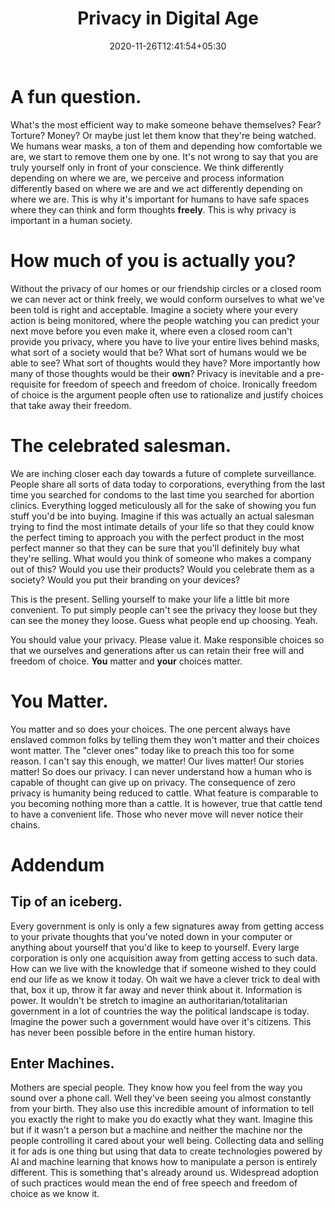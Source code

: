 #+TITLE: Privacy in Digital Age
#+date: 2020-11-26T12:41:54+05:30
#+tags[]: privacy

* A fun question.
What's the most efficient way to make someone behave themselves? Fear?
Torture? Money? Or maybe just let them know that they're being watched.
We humans wear masks, a ton of them and depending how comfortable we are, we
start to remove them one by one. It's not wrong to say that you are truly
yourself only in front of your conscience. We think differently depending on
where we are, we perceive and process information differently based on where we
are and we act differently depending on where we are. This is why it's important
for humans to have safe spaces where they can think and form thoughts **freely**.
This is why privacy is important in a human society.
* How much of you is actually you?
Without the privacy of our homes or our friendship circles or a closed room we
can never act or think freely, we would conform ourselves to what we've been
told is right and acceptable. Imagine a society where your every action is being
monitored, where the people watching you can predict your next move before you
even make it, where even a closed room can't provide you privacy, where you have
to live your entire lives behind masks, what sort of a society would that be?
What sort of humans would we be able to see? What sort of thoughts would they
have? More importantly how many of those thoughts would be their **own**?
Privacy is inevitable and a pre-requisite for freedom of speech and freedom of
choice. Ironically freedom of choice is the argument people often use to
rationalize and justify choices that take away their freedom.
* The celebrated salesman.
We are inching closer each day towards a future of complete surveillance. People
share all sorts of data today to corporations, everything from the last time you
searched for condoms to the last time you searched for abortion clinics.
Everything logged meticulously all for the sake of showing you fun stuff
you'd be into buying. Imagine if this was actually an actual salesman trying to
find the most intimate details of your life so that they could know the perfect
timing to approach you with the perfect product in the most perfect manner so
that they can be sure that you'll definitely buy what they're selling. What
would you think of someone who makes a company out of this? Would you use their
products? Would you celebrate them as a society? Would you put their branding on
your devices?

This is the present. Selling yourself to make your life a little bit more
convenient. To put simply people can't see the privacy they loose but they can
see the money they loose. Guess what people end up choosing. Yeah.

You should value your privacy. Please value it. Make responsible choices so that
we ourselves and generations after us can retain their free will and freedom of
choice. **You** matter and **your** choices matter.
* You Matter.
You matter and so does your choices. The one percent always have enslaved common
folks by telling them they won't matter and their choices wont matter. The
"clever ones" today like to preach this too for some reason. I can't say this
enough, we matter! Our lives matter! Our stories matter! So does our privacy.
I can never understand how a human who is capable of thought can give up on privacy.
The consequence of zero privacy is humanity being reduced to cattle. What
feature is comparable to you becoming nothing more than a cattle. It is however,
true that cattle tend to have a convenient life. Those who never move will
never notice their chains.

* Addendum
** Tip of an iceberg.
Every government is only is only a few signatures away from getting access to
your private thoughts that you've noted down in your computer or anything about
yourself that you'd like to keep to yourself. Every large corporation is only
one acquisition away from getting access to such data. How can we live with the
knowledge that if someone wished to they could end our life as we know it today.
Oh wait we have a clever trick to deal with that, box it up, throw it far away
and never think about it. Information is power. It wouldn't be stretch to
imagine an authoritarian/totalitarian government in a lot of countries the way
the political landscape is today. Imagine the power such a government would have
over it's citizens. This has never been possible before in the entire human
history.
** Enter Machines.
Mothers are special people. They know how you feel from the way you sound over a
phone call. Well they've been seeing you almost constantly from your birth. They
also use this incredible amount of information to tell you exactly the right to
make you do exactly what they want. Imagine this but if it wasn't a person but
a machine and neither the machine nor the people controlling it cared about your
well being. Collecting data and selling it for ads is one thing but using that
data to create technologies powered by AI and machine learning that knows how to
manipulate a person is entirely different. This is something that's already
around us. Widespread adoption of such practices would mean the end of free
speech and freedom of choice as we know it.
